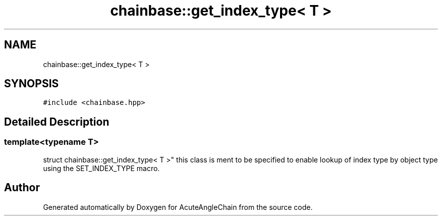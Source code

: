 .TH "chainbase::get_index_type< T >" 3 "Sun Jun 3 2018" "AcuteAngleChain" \" -*- nroff -*-
.ad l
.nh
.SH NAME
chainbase::get_index_type< T >
.SH SYNOPSIS
.br
.PP
.PP
\fC#include <chainbase\&.hpp>\fP
.SH "Detailed Description"
.PP 

.SS "template<typename T>
.br
struct chainbase::get_index_type< T >"
this class is ment to be specified to enable lookup of index type by object type using the SET_INDEX_TYPE macro\&. 

.SH "Author"
.PP 
Generated automatically by Doxygen for AcuteAngleChain from the source code\&.
